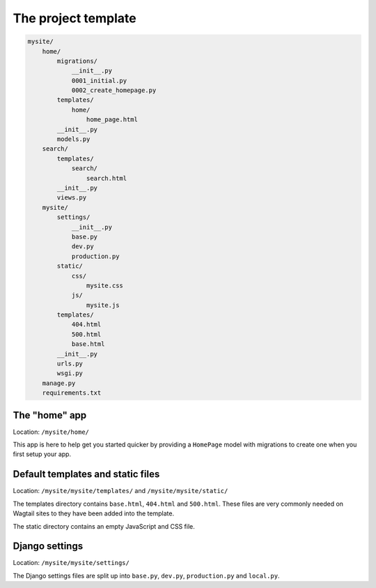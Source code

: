 The project template
====================

.. code-block:: text

    mysite/
        home/
            migrations/
                __init__.py
                0001_initial.py
                0002_create_homepage.py
            templates/
                home/
                    home_page.html
            __init__.py
            models.py
        search/
            templates/
                search/
                    search.html
            __init__.py
            views.py
        mysite/
            settings/
                __init__.py
                base.py
                dev.py
                production.py
            static/
                css/
                    mysite.css
                js/
                    mysite.js
            templates/
                404.html
                500.html
                base.html
            __init__.py
            urls.py
            wsgi.py
        manage.py
        requirements.txt

The "home" app
----------------

Location: ``/mysite/home/``

This app is here to help get you started quicker by providing a ``HomePage`` model with migrations to create one when you first setup your app.


Default templates and static files
----------------------------------

Location: ``/mysite/mysite/templates/`` and ``/mysite/mysite/static/``

The templates directory contains ``base.html``, ``404.html`` and ``500.html``. These files are very commonly needed on Wagtail sites to they have been added into the template.

The static directory contains an empty JavaScript and CSS file.


Django settings
---------------

Location: ``/mysite/mysite/settings/``

The Django settings files are split up into ``base.py``, ``dev.py``, ``production.py`` and ``local.py``.

.. glossary::

    ``base.py``

        This file is for global settings that will be used in both development and production. Aim to keep most of your configuration in this file.

    ``dev.py``

        This file is for settings that will only be used by developers. For example: ``DEBUG = True``

    ``production.py``

        This file is for settings that will only run on a production server. For example: ``DEBUG = False``

    ``local.py``

        This file is used for settings local to a particular machine. This file should never be tracked by a version control system.

        .. tip::

            On production servers, we recommend that you only store secrets in ``local.py`` (such as API keys and passwords). This can save you headaches in the future if you are ever trying to debug why a server is behaving badly. If you are using multiple servers which need different settings then we recommend that you create a different ``production.py`` file for each one.
